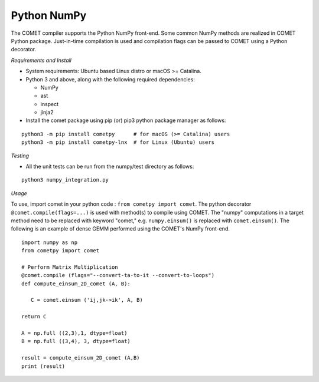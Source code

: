 Python NumPy
=============

The COMET compiler supports the Python NumPy front-end. 
Some common NumPy methods are realized in COMET Python package. 
Just-in-time compilation is used and compilation flags can be passed to COMET using a Python decorator.

*Requirements and Install*

* System requirements: Ubuntu based Linux distro or macOS >= Catalina.

* Python 3 and above, along with the following required dependencies:

  * NumPy
  * ast
  * inspect
  * jinja2
* Install the comet package using pip (or) pip3 python package manager as follows:

::  

     python3 -m pip install cometpy      # for macOS (>= Catalina) users
     python3 -m pip install cometpy-lnx  # for Linux (Ubuntu) users

*Testing*

* All the unit tests can be run from the numpy/test directory as follows: 

::

   python3 numpy_integration.py
 
*Usage*

To use, import comet in your python code : ``from cometpy import comet``.
The python decorator ``@comet.compile(flags=...)`` is used with method(s) to compile using COMET.
The "numpy" computations in a target method need to be replaced with keyword "comet," e.g. ``numpy.einsum()`` is replaced with ``comet.einsum()``.
The following is an example of dense GEMM performed using the COMET's NumPy front-end. 

::

   import numpy as np
   from cometpy import comet

   # Perform Matrix Multiplication
   @comet.compile (flags="--convert-ta-to-it --convert-to-loops")
   def compute_einsum_2D_comet (A, B):

      C = comet.einsum ('ij,jk->ik', A, B)

   return C

   A = np.full ((2,3),1, dtype=float)
   B = np.full ((3,4), 3, dtype=float)

   result = compute_einsum_2D_comet (A,B)
   print (result)

 
.. autosummary::
   :toctree: generated

